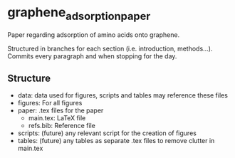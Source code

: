 * graphene_adsorption_paper
Paper regarding adsorption of amino acids onto graphene.

Structured in branches for each section (i.e. introduction,
methods...). Commits every paragraph and when stopping for the day.

** Structure

- data: data used for figures, scripts and tables may reference these files
- figures: For all figures
- paper: .tex files for the paper
  + main.tex: LaTeX file
  + refs.bib: Reference file
- scripts: (future) any relevant script for the creation of figures
- tables: (future) any tables as separate .tex files to remove clutter
  in main.tex
